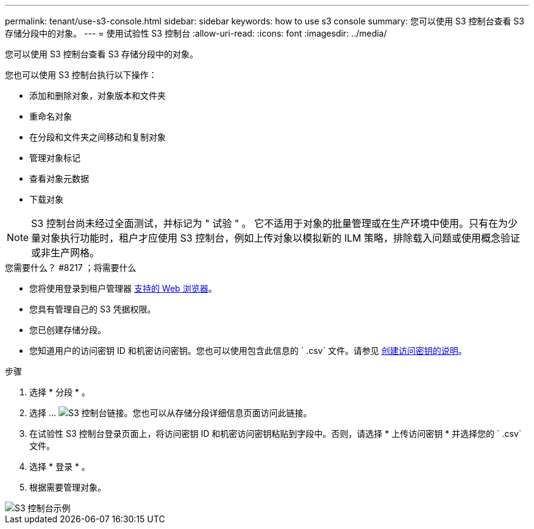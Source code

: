 ---
permalink: tenant/use-s3-console.html 
sidebar: sidebar 
keywords: how to use s3 console 
summary: 您可以使用 S3 控制台查看 S3 存储分段中的对象。 
---
= 使用试验性 S3 控制台
:allow-uri-read: 
:icons: font
:imagesdir: ../media/


[role="lead"]
您可以使用 S3 控制台查看 S3 存储分段中的对象。

您也可以使用 S3 控制台执行以下操作：

* 添加和删除对象，对象版本和文件夹
* 重命名对象
* 在分段和文件夹之间移动和复制对象
* 管理对象标记
* 查看对象元数据
* 下载对象



NOTE: S3 控制台尚未经过全面测试，并标记为 " 试验 " 。 它不适用于对象的批量管理或在生产环境中使用。只有在为少量对象执行功能时，租户才应使用 S3 控制台，例如上传对象以模拟新的 ILM 策略，排除载入问题或使用概念验证或非生产网格。

.您需要什么？ #8217 ；将需要什么
* 您将使用登录到租户管理器 xref:../admin/web-browser-requirements.adoc[支持的 Web 浏览器]。
* 您具有管理自己的 S3 凭据权限。
* 您已创建存储分段。
* 您知道用户的访问密钥 ID 和机密访问密钥。您也可以使用包含此信息的 ` .csv` 文件。请参见 xref:creating-your-own-s3-access-keys.adoc[创建访问密钥的说明]。


.步骤
. 选择 * 分段 * 。
. 选择 ... image:../media/s3_console_link.png["S3 控制台链接"]。您也可以从存储分段详细信息页面访问此链接。
. 在试验性 S3 控制台登录页面上，将访问密钥 ID 和机密访问密钥粘贴到字段中。否则，请选择 * 上传访问密钥 * 并选择您的 ` .csv` 文件。
. 选择 * 登录 * 。
. 根据需要管理对象。


image::../media/s3_console_example.png[S3 控制台示例]

